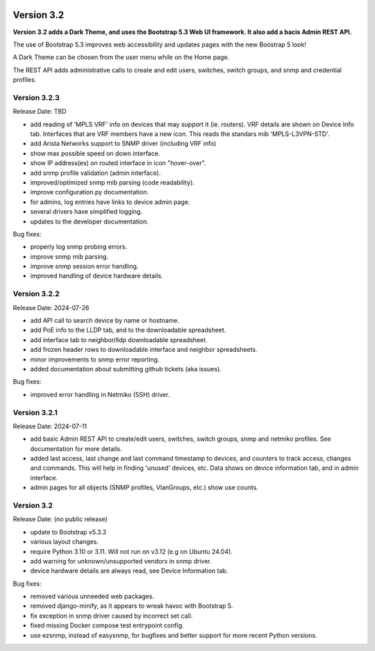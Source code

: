 .. image:: ../_static/openl2m_logo.png

===========
Version 3.2
===========

**Version 3.2 adds a Dark Theme, and uses the Bootstrap 5.3 Web UI framework.
It also add a bacis Admin REST API.**

The use of Bootstrap 5.3 improves web accessibility
and updates pages with the new Boostrap 5 look!

A Dark Theme can be chosen from the user menu while on the Home page.

The REST API adds administrative calls to create and edit users, switches,
switch groups, and snmp and credential profiles.


Version 3.2.3
-------------

Release Date: TBD

* add reading of 'MPLS VRF' info on devices that may support it (ie. routers).
  VRF details are shown on Device Info tab. Interfaces that are VRF members have a new icon.
  This reads the standars mib 'MPLS-L3VPN-STD'.
* add Arista Networks support to SNMP driver (including VRF info)
* show max possible speed on down interface.
* show IP address(es) on routed interface in icon "hover-over".
* add snmp profile validation (admin interface).
* improved/optimized snmp mib parsing (code readability).
* improve configuration.py documentation.
* for admins, log entries have links to device admin page.
* several drivers have simplified logging.
* updates to the developer documentation.

Bug fixes:

* properly log snmp probing errors.
* improve snmp mib parsing.
* improve snmp session error handling.
* improved handling of device hardware details.


Version 3.2.2
-------------

Release Date: 2024-07-26

* add API call to search device by name or hostname.
* add PoE info to the LLDP tab, and to the downloadable spreadsheet.
* add interface tab to neighbor/lldp downloadable spreadsheet.
* add frozen header rows to downloadable interface and neighbor spreadsheets.
* minor improvements to snmp error reporting.
* added documentation about submitting github tickets (aka issues).

Bug fixes:

* improved error handling in Netmiko (SSH) driver.


Version 3.2.1
-------------

Release Date: 2024-07-11

* add basic Admin REST API to create/edit users, switches, switch groups, snmp and netmiko profiles.
  See documentation for more details.
* added last access, last change and last command timestamp to devices, and counters to track access, changes and commands.
  This will help in finding 'unused' devices, etc. Data shows on device information tab, and in admin interface.
* admin pages for all objects (SNMP profiles, VlanGroups, etc.) show use counts.


Version 3.2
-----------

Release Date: (no public release)

* update to Bootstrap v5.3.3
* various layout changes.
* require Python 3.10 or 3.11. Will not run on v3.12 (e.g on Ubuntu 24.04).
* add warning for unknown/unsupported vendors in snmp driver.
* device hardware details are always read, see Device Information tab.

Bug fixes:

* removed various unneeded web packages.
* removed django-minify, as it appears to wreak havoc with Bootstrap 5.
* fix exception in snmp driver caused by incorrect set call.
* fixed missing Docker compose test entrypoint config.
* use ezsnmp, instead of easysnmp, for bugfixes and better support for more recent Python versions.
